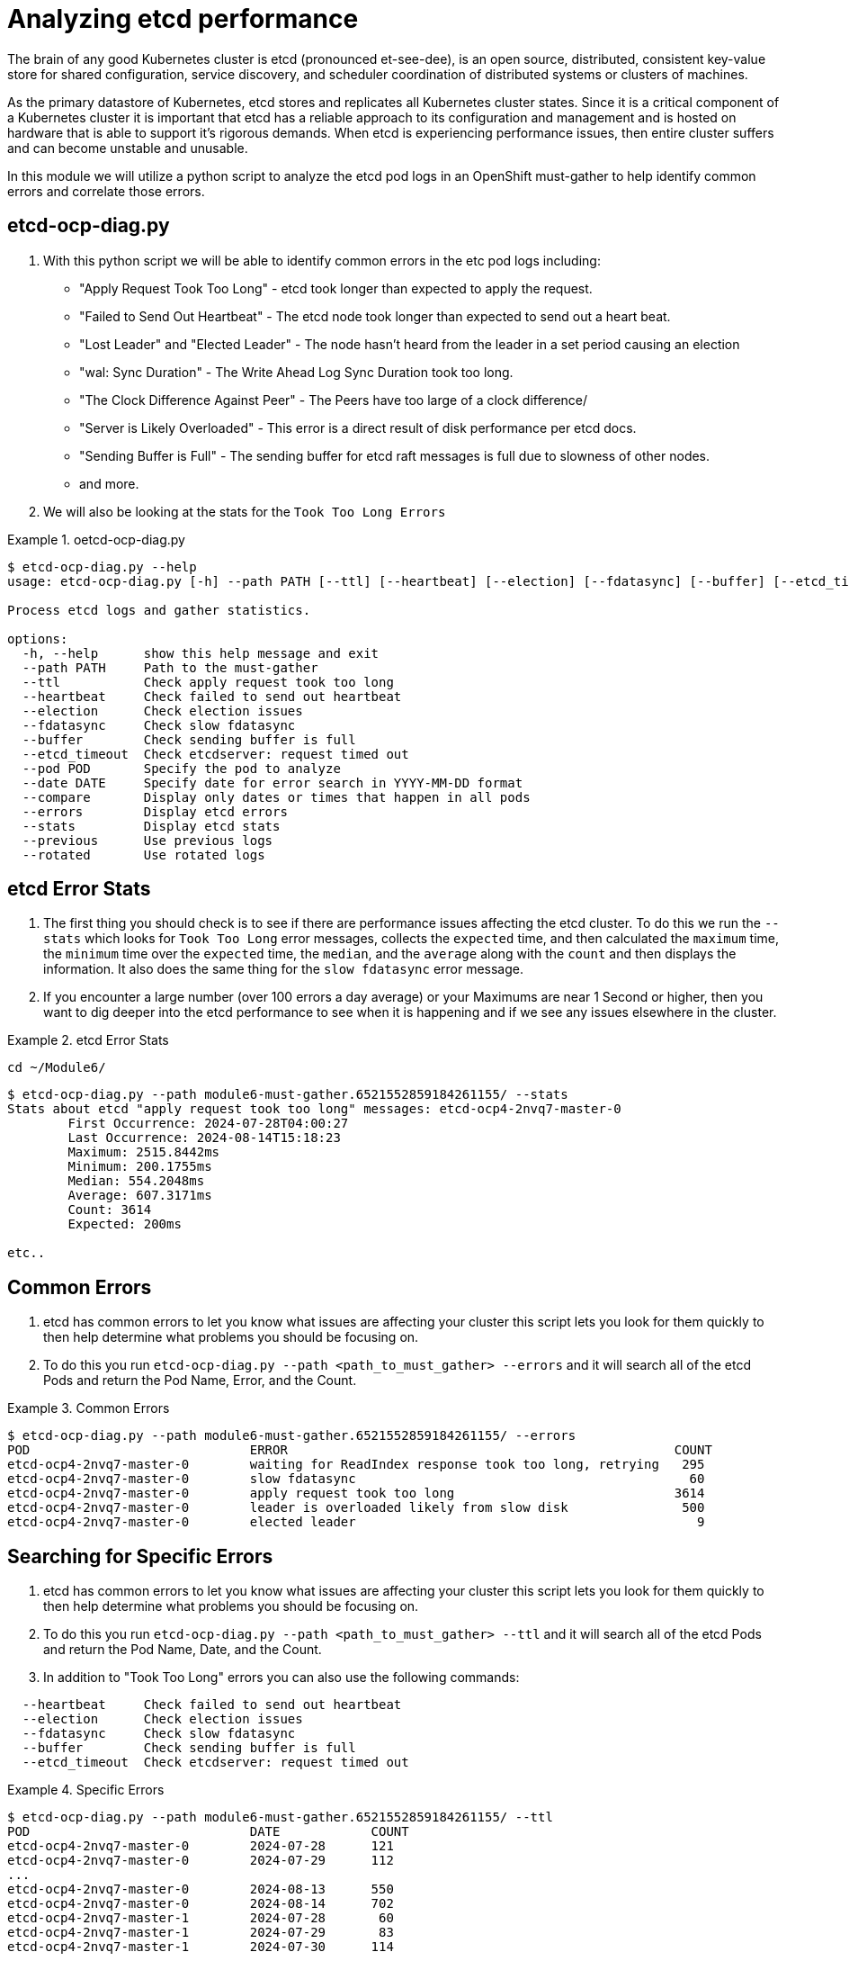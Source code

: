 = Analyzing etcd performance
:prewrap!:

The brain of any good Kubernetes cluster is etcd (pronounced et-see-dee), is an open source, distributed, consistent key-value store for shared configuration, service discovery, and scheduler coordination of distributed systems or clusters of machines.

As the primary datastore of Kubernetes, etcd stores and replicates all Kubernetes cluster states. Since it is a critical component of a Kubernetes cluster it is important that etcd has a reliable approach to its configuration and management and is hosted on hardware that is able to support it's rigorous demands. When etcd is experiencing performance issues, then entire cluster suffers and can become unstable and unusable.

In this module we will utilize a python script to analyze the etcd pod logs in an OpenShift must-gather to help identify common errors and correlate those errors.

[#gettingstarted]
== etcd-ocp-diag.py
. With this python script we will be able to identify common errors in the etc pod logs including:
** "Apply Request Took Too Long" - etcd took longer than expected to apply the request.
** "Failed to Send Out Heartbeat" - The etcd node took longer than expected to send out a heart beat.
** "Lost Leader" and "Elected Leader" - The node hasn't heard from the leader in a set period causing an election
** "wal: Sync Duration" - The Write Ahead Log Sync Duration took too long.
** "The Clock Difference Against Peer" - The Peers have too large of a clock difference/
** "Server is Likely Overloaded" - This error is a direct result of disk performance per etcd docs.
** "Sending Buffer is Full" - The sending buffer for etcd raft messages is full due to slowness of other nodes.
** and more.

. We will also be looking at the stats for the `Took Too Long Errors`

.oetcd-ocp-diag.py
====
[source,bash]
----
$ etcd-ocp-diag.py --help
usage: etcd-ocp-diag.py [-h] --path PATH [--ttl] [--heartbeat] [--election] [--fdatasync] [--buffer] [--etcd_timeout] [--pod POD] [--date DATE] [--compare] [--errors] [--stats] [--previous] [--rotated]

Process etcd logs and gather statistics.

options:
  -h, --help      show this help message and exit
  --path PATH     Path to the must-gather
  --ttl           Check apply request took too long
  --heartbeat     Check failed to send out heartbeat
  --election      Check election issues
  --fdatasync     Check slow fdatasync
  --buffer        Check sending buffer is full
  --etcd_timeout  Check etcdserver: request timed out
  --pod POD       Specify the pod to analyze
  --date DATE     Specify date for error search in YYYY-MM-DD format
  --compare       Display only dates or times that happen in all pods
  --errors        Display etcd errors
  --stats         Display etcd stats
  --previous      Use previous logs
  --rotated       Use rotated logs
----
====

[#stats]
== etcd Error Stats

. The first thing you should check is to see if there are performance issues affecting the etcd cluster. To do this we run the `--stats` which looks for `Took Too Long` error messages, collects the `expected` time, and then calculated the `maximum` time, the `minimum` time over the `expected` time, the `median`, and the `average` along with the `count` and then displays the information. It also does the same thing for the `slow fdatasync` error message.

. If you encounter a large number (over 100 errors a day average) or your Maximums are near 1 Second or higher, then you want to dig deeper into the etcd performance to see when it is happening and if we see any issues elsewhere in the cluster.

.etcd Error Stats
====
[source,bash]
----
cd ~/Module6/
----

[source,bash]
----
$ etcd-ocp-diag.py --path module6-must-gather.6521552859184261155/ --stats
Stats about etcd "apply request took too long" messages: etcd-ocp4-2nvq7-master-0
	First Occurrence: 2024-07-28T04:00:27
	Last Occurrence: 2024-08-14T15:18:23
	Maximum: 2515.8442ms
	Minimum: 200.1755ms
	Median: 554.2048ms
	Average: 607.3171ms
	Count: 3614
	Expected: 200ms

etc..
----
====


[#commonerrors]
== Common Errors

. etcd has common errors to let you know what issues are affecting your cluster this script lets you look for them quickly to then help determine what problems you should be focusing on.

. To do this you run `etcd-ocp-diag.py --path <path_to_must_gather> --errors` and it will search all of the etcd Pods and return the Pod Name, Error, and the Count.

.Common Errors
====
[source,bash]
----
$ etcd-ocp-diag.py --path module6-must-gather.6521552859184261155/ --errors
POD                       	ERROR                                                 	COUNT
etcd-ocp4-2nvq7-master-0	waiting for ReadIndex response took too long, retrying	 295
etcd-ocp4-2nvq7-master-0	slow fdatasync                                        	  60
etcd-ocp4-2nvq7-master-0	apply request took too long                           	3614
etcd-ocp4-2nvq7-master-0	leader is overloaded likely from slow disk            	 500
etcd-ocp4-2nvq7-master-0	elected leader                                        	   9
----
====

[#singleerrors]
== Searching for Specific Errors

. etcd has common errors to let you know what issues are affecting your cluster this script lets you look for them quickly to then help determine what problems you should be focusing on.

. To do this you run `etcd-ocp-diag.py --path <path_to_must_gather> --ttl` and it will search all of the etcd Pods and return the Pod Name, Date, and the Count.

. In addition to "Took Too Long" errors you can also use the following commands:
====
[source,bash]
  --heartbeat     Check failed to send out heartbeat
  --election      Check election issues
  --fdatasync     Check slow fdatasync
  --buffer        Check sending buffer is full
  --etcd_timeout  Check etcdserver: request timed out
====

.Specific Errors
====
[source,bash]
----
$ etcd-ocp-diag.py --path module6-must-gather.6521552859184261155/ --ttl
POD                       	DATE      	COUNT
etcd-ocp4-2nvq7-master-0	2024-07-28	121
etcd-ocp4-2nvq7-master-0	2024-07-29	112
...
etcd-ocp4-2nvq7-master-0	2024-08-13	550
etcd-ocp4-2nvq7-master-0	2024-08-14	702
etcd-ocp4-2nvq7-master-1	2024-07-28	 60
etcd-ocp4-2nvq7-master-1	2024-07-29	 83
etcd-ocp4-2nvq7-master-1	2024-07-30	114
...
etcd-ocp4-2nvq7-master-2	2024-07-28	 98
etcd-ocp4-2nvq7-master-2	2024-07-29	 58
etcd-ocp4-2nvq7-master-2	2024-07-30	152
etcd-ocp4-2nvq7-master-2	2024-07-31	144
etcd-ocp4-2nvq7-master-2	2024-08-01	 63
----
====

. After your return the results for all Dates and Pods, you can then drill down further by specifying the `--date` and/or the `--pod` command to return the Hour and Minute the error happened and results just for one specific pod.

.Date and Pod Option
====
[source,bash]
----
$ etcd-ocp-diag.py --path module6-must-gather.6521552859184261155/ --ttl --date 2024-07-28 --pod etcd-prodshift-2nvq7-master-1
POD                       	DATE 	COUNT
etcd-ocp4-2nvq7-master-1	05:16	12
etcd-ocp4-2nvq7-master-1	05:31	13
etcd-ocp4-2nvq7-master-1	05:54	 7
etcd-ocp4-2nvq7-master-1	07:31	18
etcd-ocp4-2nvq7-master-1	07:33	 7
etcd-ocp4-2nvq7-master-1	08:12	 3
----
====

. Finally, you can utilize the `--compare` command to provide an easier way to see when errors happened on the same date and you can then combine it with the `--date` command to narrow it down to the Hour and Minute.

.Compare
====
[source,bash]
----
$ etcd-ocp-diag.py --path module6-must-gather.6521552859184261155/ --ttl --compare
Date: 2024-07-28
POD                            COUNT
etcd-ocp4-2nvq7-master-0     121
etcd-ocp4-2nvq7-master-1     60
etcd-ocp4-2nvq7-master-2     98

Date: 2024-07-29
POD                            COUNT
etcd-ocp4-2nvq7-master-0     112
etcd-ocp4-2nvq7-master-1     83
etcd-ocp4-2nvq7-master-2     58

Date: 2024-07-30
POD                            COUNT
etcd-ocp4-2nvq7-master-0     133
etcd-ocp4-2nvq7-master-1     114
etcd-ocp4-2nvq7-master-2     152
----

[source,bash]
----
$ etcd-ocp-diag.py --path module6-must-gather.6521552859184261155/ --ttl --date 2024-07-28 --compare
Date: 04:02
POD                            COUNT
etcd-ocp4-2nvq7-master-0     8
etcd-ocp4-2nvq7-master-2     13

Date: 05:16
POD                            COUNT
etcd-ocp4-2nvq7-master-0     14
etcd-ocp4-2nvq7-master-1     12
etcd-ocp4-2nvq7-master-2     15
----
====